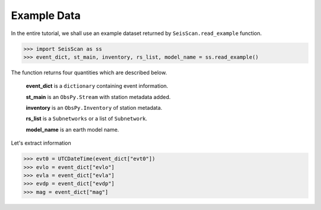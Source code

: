 Example Data
============
In the entire tutorial, we shall use an example dataset returned by ``SeisScan.read_example`` function.

>>> import SeisScan as ss
>>> event_dict, st_main, inventory, rs_list, model_name = ss.read_example()

The function returns four quantities which are described below.

  **event_dict** is a ``dictionary`` containing event information.

  **st_main** is an ``ObsPy.Stream`` with station metadata added.

  **inventory** is an ``ObsPy.Inventory`` of station metadata.

  **rs_list** is a ``Subnetworks`` or a list of ``Subnetwork``.

  **model_name** is an earth model name.

Let's extract information

>>> evt0 = UTCDateTime(event_dict["evt0"])
>>> evlo = event_dict["evlo"]
>>> evla = event_dict["evla"]
>>> evdp = event_dict["evdp"]
>>> mag = event_dict["mag"]
